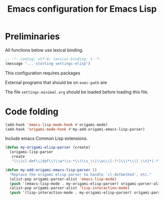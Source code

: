 #+TITLE: Emacs configuration for Emacs Lisp
#+STARTUP: overview indent

* Preliminaries

All functions below use lexical binding.
#+begin_src emacs-lisp
;; -*- coding: utf-8; lexical-binding: t -*-
(message "... starting settings-elisp")
#+end_src

This configuration requires packages


External programs that should be on =exec-path= are


The file =settings-minimal.org= should be loaded before loading this
file.

* Code folding

#+begin_src emacs-lisp
  (add-hook 'emacs-lisp-mode-hook #'origami-mode)
  (add-hook 'origami-mode-hook #'my-add-origami-emacs-lisp-parser)
#+end_src

Include emacs Common Lisp extensions.
#+begin_src emacs-lisp
  (defun my-origami-elisp-parser (create)
    (origami-lisp-parser
     create
     "(\\(cl-def\\|def\\)\\w*\\s-*\\(\\s_\\|\\w\\|[:?!]\\)*\\([ \\t]*(.*?)\\)?"))

  (defun my-add-origami-emacs-lisp-parser ()
    "Replace the origami elisp parser to handle `cl-defmethod', etc."
    (alist-pop origami-parser-alist 'emacs-lisp-mode)
    (push '(emacs-lisp-mode . my-origami-elisp-parser) origami-parser-alist)
    (alist-pop origami-parser-alist 'lisp-interaction-mode)
    (push '(lisp-interaction-mode . my-origami-elisp-parser) origami-parser-alist))
#+end_src
